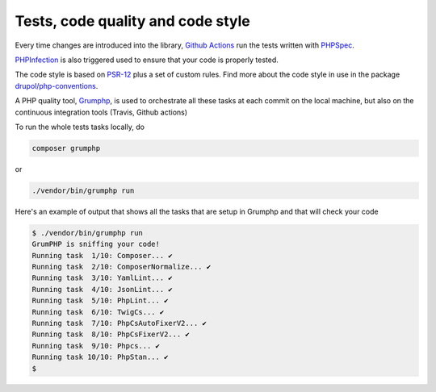 Tests, code quality and code style
==================================

Every time changes are introduced into the library, `Github Actions`_ run the tests written with `PHPSpec`_.

`PHPInfection`_ is also triggered used to ensure that your code is properly
tested.

The code style is based on `PSR-12`_ plus a set of custom rules.
Find more about the code style in use in the package `drupol/php-conventions`_.

A PHP quality tool, Grumphp_, is used to orchestrate all these tasks at each commit
on the local machine, but also on the continuous integration tools (Travis, Github actions)

To run the whole tests tasks locally, do

.. code-block:: bash

    composer grumphp

or

.. code-block:: bash

    ./vendor/bin/grumphp run

Here's an example of output that shows all the tasks that are setup in Grumphp and that
will check your code

.. code-block:: bash

    $ ./vendor/bin/grumphp run
    GrumPHP is sniffing your code!
    Running task  1/10: Composer... ✔
    Running task  2/10: ComposerNormalize... ✔
    Running task  3/10: YamlLint... ✔
    Running task  4/10: JsonLint... ✔
    Running task  5/10: PhpLint... ✔
    Running task  6/10: TwigCs... ✔
    Running task  7/10: PhpCsAutoFixerV2... ✔
    Running task  8/10: PhpCsFixerV2... ✔
    Running task  9/10: Phpcs... ✔
    Running task 10/10: PhpStan... ✔
    $


.. _PSR-12: https://www.php-fig.org/psr/psr-12/
.. _drupol/php-conventions: https://github.com/drupol/php-conventions
.. _Travis CI: https://travis-ci.org/ecphp/cas-bundle/builds
.. _Github Actions: https://github.com/ecphp/cas-bundle/actions
.. _PHPSpec: http://www.phpspec.net/
.. _PHPInfection: https://github.com/infection/infection
.. _Grumphp: https://github.com/phpro/grumphp
